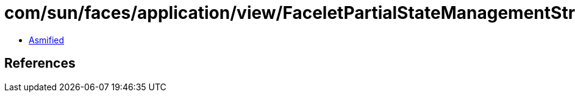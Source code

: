 = com/sun/faces/application/view/FaceletPartialStateManagementStrategy$2.class

 - link:FaceletPartialStateManagementStrategy$2-asmified.java[Asmified]

== References


